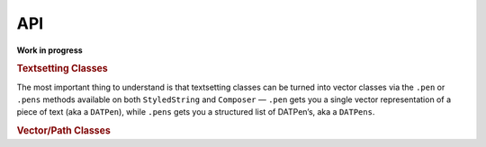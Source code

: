 API
===

**Work in progress**

.. rubric:: Textsetting Classes

.. autosummary::
    :toctree: reference
    :template: module.rst

    drafting.text.reader.Style
    drafting.text.reader.StyledString
    drafting.text.composer.Composer

The most important thing to understand is that textsetting classes can be turned into vector classes via the ``.pen`` or ``.pens`` methods available on both ``StyledString`` and ``Composer`` — ``.pen`` gets you a single vector representation of a piece of text (aka a ``DATPen``), while ``.pens`` gets you a structured list of DATPen’s, aka a ``DATPens``.

.. rubric:: Vector/Path Classes

.. autosummary::
    :toctree: reference
    :template: module.rst

    drafting.pens.draftingpen.DraftingPen
    drafting.pens.draftingpens.DraftingPens